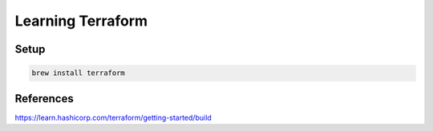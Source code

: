 Learning Terraform
=========================


Setup
-------------------------

.. code:: bash

  brew install terraform

References
-------------------------

https://learn.hashicorp.com/terraform/getting-started/build
